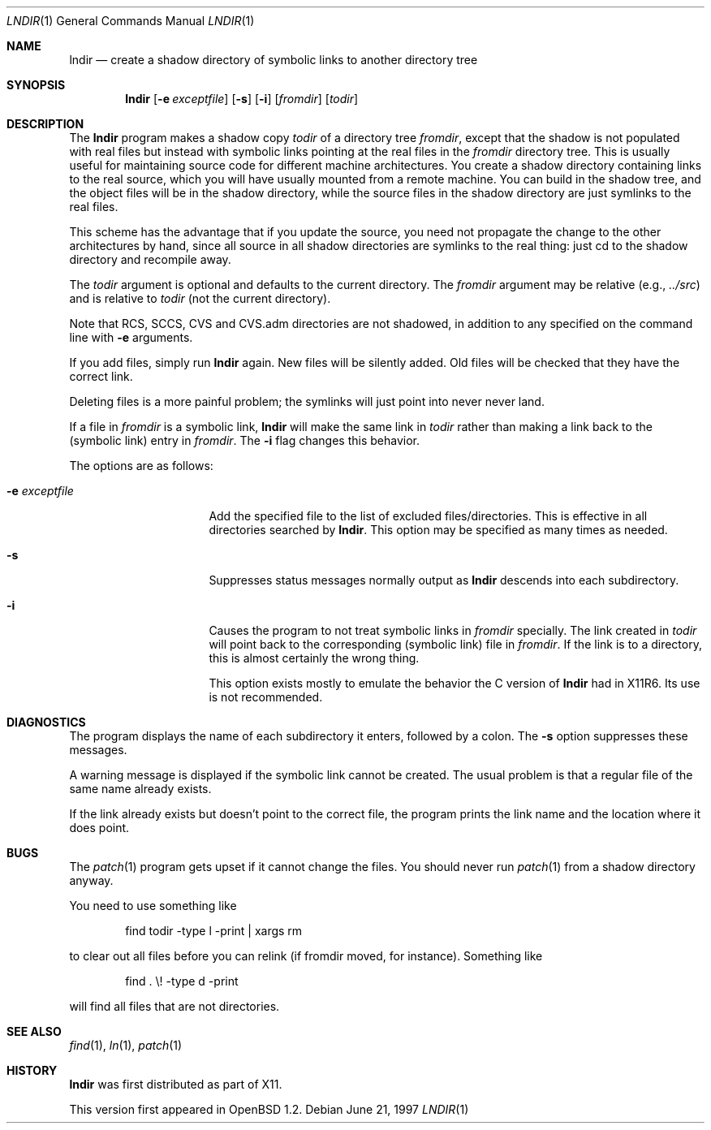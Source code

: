 .\" $OpenBSD: lndir.1,v 1.10 2000/04/15 02:15:11 aaron Exp $
.\"
.\" Copyright (c) 1997, Jason Downs.  All rights reserved.
.\"
.\" Redistribution and use in source and binary forms, with or without
.\" modification, are permitted provided that the following conditions
.\" are met:
.\" 1. Redistributions of source code must retain the above copyright
.\"    notice, this list of conditions and the following disclaimer.
.\" 2. Redistributions in binary form must reproduce the above copyright
.\"    notice, this list of conditions and the following disclaimer in the
.\"    documentation and/or other materials provided with the distribution.
.\" 3. All advertising materials mentioning features or use of this software
.\"    must display the following acknowledgement:
.\"      This product includes software developed by Jason Downs for the
.\"      OpenBSD system.
.\" 4. Neither the name(s) of the author(s) nor the name OpenBSD
.\"    may be used to endorse or promote products derived from this software
.\"    without specific prior written permission.
.\"
.\" THIS SOFTWARE IS PROVIDED BY THE AUTHOR(S) ``AS IS'' AND ANY EXPRESS
.\" OR IMPLIED WARRANTIES, INCLUDING, BUT NOT LIMITED TO, THE IMPLIED
.\" WARRANTIES OF MERCHANTABILITY AND FITNESS FOR A PARTICULAR PURPOSE ARE
.\" DISCLAIMED.  IN NO EVENT SHALL THE AUTHOR(S) BE LIABLE FOR ANY DIRECT,
.\" INDIRECT, INCIDENTAL, SPECIAL, EXEMPLARY, OR CONSEQUENTIAL DAMAGES
.\" (INCLUDING, BUT NOT LIMITED TO, PROCUREMENT OF SUBSTITUTE GOODS OR
.\" SERVICES; LOSS OF USE, DATA, OR PROFITS; OR BUSINESS INTERRUPTION) HOWEVER
.\" CAUSED AND ON ANY THEORY OF LIABILITY, WHETHER IN CONTRACT, STRICT
.\" LIABILITY, OR TORT (INCLUDING NEGLIGENCE OR OTHERWISE) ARISING IN ANY WAY
.\" OUT OF THE USE OF THIS SOFTWARE, EVEN IF ADVISED OF THE POSSIBILITY OF
.\" SUCH DAMAGE.
.\"
.\" $XConsortium: lndir.man /main/9 1995/12/15 14:00:35 gildea $
.\"
.\" Copyright (c) 1993, 1994  X Consortium
.\"
.\" Permission is hereby granted, free of charge, to any person obtaining
.\" a copy of this software and associated documentation files (the
.\" "Software"), to deal in the Software without restriction, including
.\" without limitation the rights to use, copy, modify, merge, publish,
.\" distribute, sublicense, and/or sell copies of the Software, and to
.\" permit persons to whom the Software is furnished to do so, subject to
.\" the following conditions:
.\"
.\" The above copyright notice and this permission notice shall be
.\" included in all copies or substantial portions of the Software.
.\"
.\" THE SOFTWARE IS PROVIDED "AS IS", WITHOUT WARRANTY OF ANY KIND,
.\" EXPRESS OR IMPLIED, INCLUDING BUT NOT LIMITED TO THE WARRANTIES OF
.\" MERCHANTABILITY, FITNESS FOR A PARTICULAR PURPOSE AND NONINFRINGEMENT.
.\" IN NO EVENT SHALL THE X CONSORTIUM BE LIABLE FOR ANY CLAIM, DAMAGES OR
.\" OTHER LIABILITY, WHETHER IN AN ACTION OF CONTRACT, TORT OR OTHERWISE,
.\" ARISING FROM, OUT OF OR IN CONNECTION WITH THE SOFTWARE OR THE USE OR
.\" OTHER DEALINGS IN THE SOFTWARE.
.\"
.\" Except as contained in this notice, the name of the X Consortium shall
.\" not be used in advertising or otherwise to promote the sale, use or
.\" other dealings in this Software without prior written authorization
.\" from the X Consortium.
.\"
.Dd June 21, 1997
.Dt LNDIR 1
.Os
.Sh NAME
.Nm lndir
.Nd create a shadow directory of symbolic links to another directory tree
.Sh SYNOPSIS
.Nm lndir
.Op Fl e Ar exceptfile
.Op Fl s
.Op Fl i
.Op Ar fromdir
.Op Ar todir
.Sh DESCRIPTION
The
.Nm lndir
program makes a shadow copy
.Ar todir
of a directory tree
.Ar fromdir ,
except that the shadow is not
populated with real files but instead with symbolic links pointing at
the real files in the
.Ar fromdir
directory tree.
This is usually useful for maintaining source code for
different machine architectures.
You create a shadow directory
containing links to the real source, which you will have usually
mounted from a remote machine.
You can build in the shadow tree, and
the object files will be in the shadow directory, while the
source files in the shadow directory are just symlinks to the real
files.
.Pp
This scheme has the advantage that if you update the source, you need not
propagate the change to the other architectures by hand, since all
source in all shadow directories are symlinks to the real thing: just cd
to the shadow directory and recompile away.
.Pp
The
.Ar todir
argument is optional and defaults to the current directory.
The
.Ar fromdir
argument may be relative (e.g.,
.Pa \&.\&./src )
and is relative to
.Ar todir
(not the current directory).
.Pp
.\" CVS.adm is used by the Concurrent Versions System.
Note that RCS, SCCS, CVS and CVS.adm directories are not shadowed, in
addition to any specified on the command line with
.Fl e
arguments.
.Pp
If you add files, simply run
.Nm lndir
again.
New files will be silently added.
Old files will be
checked that they have the correct link.
.Pp
Deleting files is a more painful problem; the symlinks will
just point into never never land.
.Pp
If a file in
.Ar fromdir
is a symbolic link,
.Nm lndir
will make the same link in
.Ar todir
rather than making a link back to the (symbolic link) entry in
.Ar fromdir .
The
.Fl i
flag changes this behavior.
.Pp
The options are as follows:
.Bl -tag -width XxXXXXXXXXXXXX
.It Fl e Ar exceptfile
Add the specified file to the list of excluded files/directories.
This is
effective in all directories searched by
.Nm lndir .
This option may be specified as many times as needed.
.It Fl s
Suppresses status messages normally output as
.Nm lndir
descends into each subdirectory.
.It Fl i
Causes the program to not treat symbolic links in
.Ar fromdir
specially.
The link created in
.Ar todir
will point back to the corresponding (symbolic link) file in
.Ar fromdir .
If the link is to a directory, this is almost certainly the wrong thing.
.Pp
This option exists mostly to emulate the behavior the C version of
.Nm lndir
had in X11R6.
Its use is not recommended.
.El
.Sh DIAGNOSTICS
The program displays the name of each subdirectory it enters, followed
by a colon.
The
.Fl s
option suppresses these messages.
.Pp
A warning message is displayed if the symbolic link cannot be created.
The usual problem is that a regular file of the same name already
exists.
.Pp
If the link already exists but doesn't point to the correct file, the
program prints the link name and the location where it does point.
.Sh BUGS
The
.Xr patch 1
program gets upset if it cannot change the files.
You should never run
.Xr patch 1
from a shadow directory anyway.
.Pp
You need to use something like
.Bd -unfilled -offset indent
find todir \|\-type l \|\-print \||\| xargs rm
.Ed
.Pp
to clear out all files before you can relink (if fromdir moved, for instance).
Something like
.Bd -unfilled -offset indent
find . \|\\! \|\-type d \|\-print
.Ed
.Pp
will find all files that are not directories.
.Sh SEE ALSO
.Xr find 1 ,
.Xr ln 1 ,
.Xr patch 1
.Sh HISTORY
.Nm lndir
was first distributed as part of X11.
.Pp
This version first appeared in
.Ox 1.2 .
